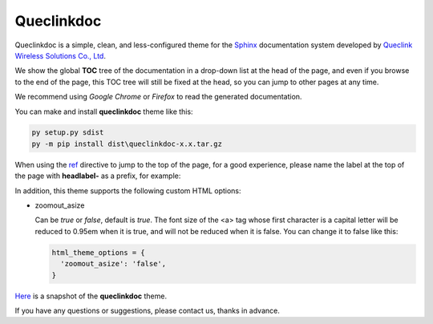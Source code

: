 Queclinkdoc
===========

Queclinkdoc is a simple, clean, and less-configured theme for the `Sphinx <https://www.sphinx-doc.org>`_ documentation system developed by `Queclink Wireless Solutions Co., Ltd <https://www.queclink.com>`_.

We show the global **TOC** tree of the documentation in a drop-down list at the head of the page, and even if you browse to the end of the page, this TOC tree will still be fixed at the head, so you can jump to other pages at any time.

We recommend using *Google Chrome* or *Firefox* to read the generated documentation. 

You can make and install **queclinkdoc** theme like this:

.. code-block:: Python

   py setup.py sdist
   py -m pip install dist\queclinkdoc-x.x.tar.gz

When using the `ref <https://www.sphinx-doc.org/en/master/usage/restructuredtext/roles.html#ref-role>`_ directive to jump to the top of the page, for a good experience, please name the label at the top of the page with **headlabel-** as a prefix, for example:

.. code-block::
   :linenos:

   .. _headlabel-page-title:

   Page Title
   ===========

In addition, this theme supports the following custom HTML options:

- zoomout_asize

  Can be *true* or *false*, default is *true*. The font size of the <a> tag whose first character is a capital letter will be reduced to 0.95em when it is true, and will not be reduced when it is false. You can change it to false like this:

  .. code-block::

     html_theme_options = {
       'zoomout_asize': 'false',
     }

`Here <snapshot.png>`_ is a snapshot of the **queclinkdoc** theme.

If you have any questions or suggestions, please contact us, thanks in advance.
